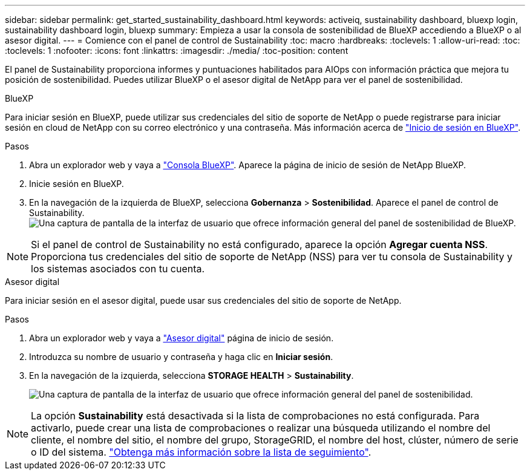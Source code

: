 ---
sidebar: sidebar 
permalink: get_started_sustainability_dashboard.html 
keywords: activeiq, sustainability dashboard, bluexp login, sustainability dashboard login, bluexp 
summary: Empieza a usar la consola de sostenibilidad de BlueXP accediendo a BlueXP o al asesor digital. 
---
= Comience con el panel de control de Sustainability
:toc: macro
:hardbreaks:
:toclevels: 1
:allow-uri-read: 
:toc: 
:toclevels: 1
:nofooter: 
:icons: font
:linkattrs: 
:imagesdir: ./media/
:toc-position: content


[role="lead"]
El panel de Sustainability proporciona informes y puntuaciones habilitados para AIOps con información práctica que mejora tu posición de sostenibilidad. Puedes utilizar BlueXP o el asesor digital de NetApp para ver el panel de sostenibilidad.

[role="tabbed-block"]
====
.BlueXP
--
Para iniciar sesión en BlueXP, puede utilizar sus credenciales del sitio de soporte de NetApp o puede registrarse para iniciar sesión en cloud de NetApp con su correo electrónico y una contraseña. Más información acerca de link:https://docs.netapp.com/us-en/cloud-manager-setup-admin/task-logging-in.html["Inicio de sesión en BlueXP"^].

.Pasos
. Abra un explorador web y vaya a link:https://console.bluexp.netapp.com/["Consola BlueXP"^].
Aparece la página de inicio de sesión de NetApp BlueXP.
. Inicie sesión en BlueXP.
. En la navegación de la izquierda de BlueXP, selecciona *Gobernanza* > *Sostenibilidad*.
  Aparece el panel de control de Sustainability.
  +
image:sustainability_dashboard_bluexp.png["Una captura de pantalla de la interfaz de usuario que ofrece información general del panel de sostenibilidad de BlueXP."]



NOTE: Si el panel de control de Sustainability no está configurado, aparece la opción *Agregar cuenta NSS*. Proporciona tus credenciales del sitio de soporte de NetApp (NSS) para ver tu consola de Sustainability y los sistemas asociados con tu cuenta.

--
.Asesor digital
--
Para iniciar sesión en el asesor digital, puede usar sus credenciales del sitio de soporte de NetApp.

.Pasos
. Abra un explorador web y vaya a link:https://activeiq.netapp.com/?source=onlinedocs["Asesor digital"^] página de inicio de sesión.
. Introduzca su nombre de usuario y contraseña y haga clic en *Iniciar sesión*.
. En la navegación de la izquierda, selecciona *STORAGE HEALTH* > *Sustainability*.
+
image:sustainability_dashboard.png["Una captura de pantalla de la interfaz de usuario que ofrece información general del panel de sostenibilidad."]




NOTE: La opción *Sustainability* está desactivada si la lista de comprobaciones no está configurada. Para activarlo, puede crear una lista de comprobaciones o realizar una búsqueda utilizando el nombre del cliente, el nombre del sitio, el nombre del grupo, StorageGRID, el nombre del host, clúster, número de serie o ID del sistema. link:concept_overview_dashboard.html["Obtenga más información sobre la lista de seguimiento"].

--
====